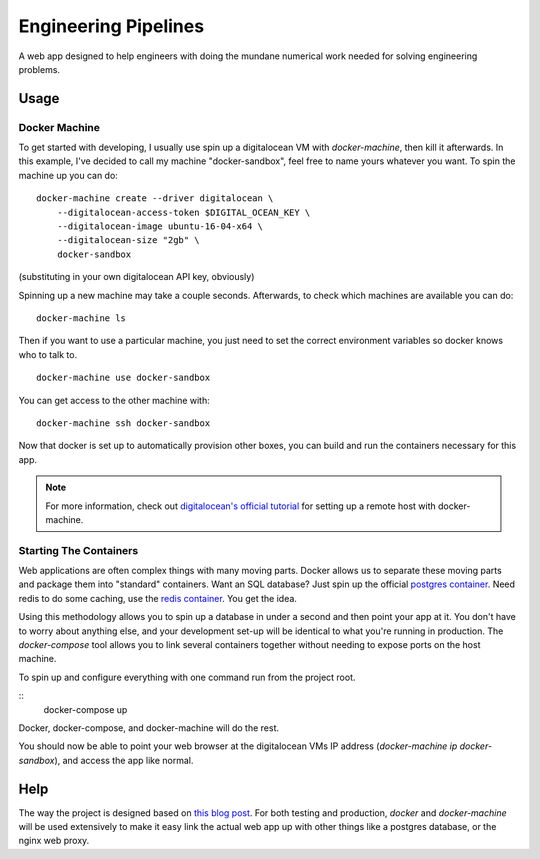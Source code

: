Engineering Pipelines
=====================

A web app designed to help engineers with doing the mundane numerical work 
needed for solving engineering problems.


Usage
-----

Docker Machine
^^^^^^^^^^^^^^

To get started with developing, I usually use spin up a digitalocean VM with 
`docker-machine`, then kill it afterwards. In this example, I've decided to
call my machine "docker-sandbox", feel free to name yours whatever you want. 
To spin the machine up you can do::

    docker-machine create --driver digitalocean \
        --digitalocean-access-token $DIGITAL_OCEAN_KEY \
        --digitalocean-image ubuntu-16-04-x64 \
        --digitalocean-size "2gb" \
        docker-sandbox

(substituting in your own digitalocean API key, obviously)

Spinning up a new machine may take a couple seconds. Afterwards, to check which
machines are available you can do::

    docker-machine ls

Then if you want to use a particular machine, you just need to set the correct
environment variables so docker knows who to talk to. ::

    docker-machine use docker-sandbox

You can get access to the other machine with::

    docker-machine ssh docker-sandbox

Now that docker is set up to automatically provision other boxes, you can build
and run the containers necessary for this app.

.. note::
    For more information, check out `digitalocean's official tutorial`_ for
    setting up a remote host with docker-machine.

Starting The Containers
^^^^^^^^^^^^^^^^^^^^^^^

Web applications are often complex things with many moving parts. Docker allows
us to separate these moving parts and package them into "standard" containers.
Want an SQL database? Just spin up the official `postgres container`_. Need
redis to do some caching, use the `redis container`_. You get the idea.

Using this methodology allows you to spin up a database in under a second and
then point your app at it. You don't have to worry about anything else, and
your development set-up will be identical to what you're running in 
production. The `docker-compose` tool allows you to link several containers 
together without needing to expose ports on the host machine.

To spin up and configure everything with one command run from the project root. 

::
    docker-compose up

Docker, docker-compose, and docker-machine will do the rest.

You should now be able to point your web browser at the digitalocean VMs IP
address (`docker-machine ip docker-sandbox`), and access the app like normal.


Help
----

The way the project is designed based on `this blog post`_. For both testing
and production, `docker` and `docker-machine` will be used extensively to make
it easy link the actual web app up with other things like a postgres database,
or the nginx web proxy.



.. _this blog post: https://realpython.com/blog/python/django-development-with-docker-compose-and-machine/
.. _postgres container: https://hub.docker.com/_/postgres/
.. _redis container: https://hub.docker.com/_/redis/
.. _digitalocean's official tutorial: https://www.digitalocean.com/community/tutorials/how-to-provision-and-manage-remote-docker-hosts-with-docker-machine-on-ubuntu-16-04
